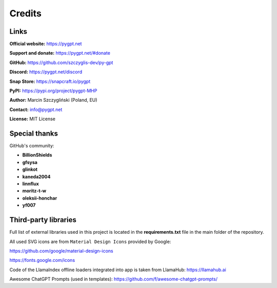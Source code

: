 Credits
========

Links
------

**Official website:**
https://pygpt.net

**Support and donate:** 
https://pygpt.net/#donate

**GitHub:**
https://github.com/szczyglis-dev/py-gpt

**Discord:**
https://pygpt.net/discord

**Snap Store:**
https://snapcraft.io/pygpt

**PyPI:**
https://pypi.org/project/pygpt-MHP

**Author:**
Marcin Szczygliński (Poland, EU)

**Contact:**
info@pygpt.net

**License:**
MIT License


Special thanks
--------------
GitHub's community:

* **BillionShields**
* **gfsysa**
* **glinkot**
* **kaneda2004**
* **linnflux**
* **moritz-t-w**
* **oleksii-honchar**
* **yf007**


Third-party libraries
---------------------

Full list of external libraries used in this project is located in the **requirements.txt** file in the main folder of the repository.

All used SVG icons are from ``Material Design Icons`` provided by Google:

https://github.com/google/material-design-icons

https://fonts.google.com/icons

Code of the LlamaIndex offline loaders integrated into app is taken from LlamaHub: https://llamahub.ai

Awesome ChatGPT Prompts (used in templates): https://github.com/f/awesome-chatgpt-prompts/
